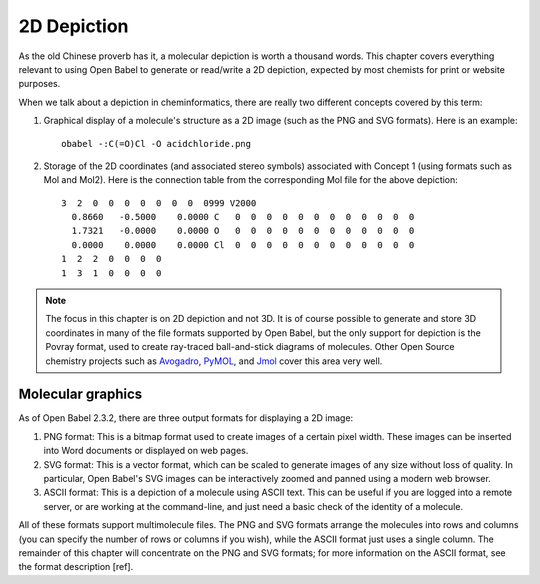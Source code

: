2D Depiction
=========

As the old Chinese proverb has it, a molecular depiction is worth a
thousand words. This chapter covers everything relevant to using Open
Babel to generate or read/write a 2D depiction, expected by most
chemists for print or website purposes.

When we talk about a depiction in cheminformatics, there are really two different concepts covered by this term:

1. Graphical display of a molecule's structure as a 2D image (such as the PNG and SVG formats). Here is an example::

     obabel -:C(=O)Cl -O acidchloride.png

.. image:: ../_static/acidchloride.png

2. Storage of the 2D coordinates (and associated stereo symbols) associated with Concept 1 (using formats such as Mol and Mol2). Here is the connection table from the corresponding Mol file for the above depiction::

    3  2  0  0  0  0  0  0  0  0999 V2000
      0.8660   -0.5000    0.0000 C   0  0  0  0  0  0  0  0  0  0  0  0
      1.7321   -0.0000    0.0000 O   0  0  0  0  0  0  0  0  0  0  0  0
      0.0000    0.0000    0.0000 Cl  0  0  0  0  0  0  0  0  0  0  0  0
    1  2  2  0  0  0  0
    1  3  1  0  0  0  0

.. note::

        The focus in this chapter is on 2D depiction and not 3D. It is of course possible to generate and store 3D coordinates in many of the file formats supported by Open Babel, but the only support for depiction is the Povray format, used to create ray-traced ball-and-stick diagrams of molecules.
        Other Open Source chemistry projects such as `Avogadro <http://avogadro.sf.net>`_, `PyMOL <http://pymol.org>`_, and `Jmol <http://jmol.org>`_ cover this area very well.

Molecular graphics
------------------

As of Open Babel 2.3.2, there are three output formats for displaying a 2D image:

1. PNG format: This is a bitmap format used to create images of a certain
   pixel width. These images can be inserted into Word documents or displayed
   on web pages.

2. SVG format: This is a vector format, which can be scaled to generate images
   of any size without loss of quality. In particular, Open Babel's SVG images
   can be interactively zoomed and panned using a modern web browser.

3. ASCII format: This is a depiction of a molecule using ASCII text. This can
   be useful if you are logged into a remote server, or are working at the
   command-line, and just need a basic check of the identity of a molecule.

All of these formats support multimolecule files. The PNG and SVG formats
arrange the molecules into rows and columns (you can specify the number of rows or columns if you wish), while the ASCII format just uses a single column. The remainder of this chapter will concentrate on the PNG and SVG formats; for more information on the ASCII format, see the format description [ref].

